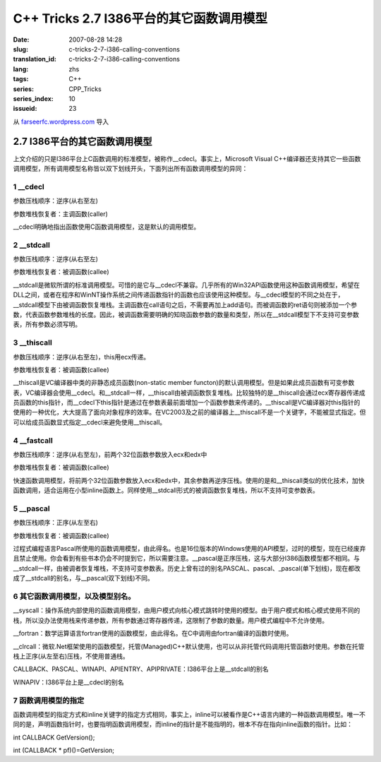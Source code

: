 C++ Tricks 2.7 I386平台的其它函数调用模型
##################################################################################
:date: 2007-08-28 14:28
:slug: c-tricks-2-7-i386-calling-conventions
:translation_id: c-tricks-2-7-i386-calling-conventions
:lang: zhs
:tags: C++
:series: CPP_Tricks
:series_index: 10
:issueid: 23

从 `farseerfc.wordpress.com <http://farseerfc.wordpress.com/>`_ 导入



2.7 I386平台的其它函数调用模型
============================================================

| 上文介绍的只是I386平台上C函数调用的标准模型，被称作\_\_cdecl。事实上，Microsoft Visual C++编译器还支持其它一些函数调用模型，所有调用模型名称皆以双下划线开头，下面列出所有函数调用模型的异同：

1 \_\_cdecl
'''''''''''

参数压栈顺序：逆序(从右至左)

参数堆栈恢复者：主调函数(caller)

| \_\_cdecl明确地指出函数使用C函数调用模型，这是默认的调用模型。

2 \_\_stdcall
'''''''''''''

参数压栈顺序：逆序(从右至左)

参数堆栈恢复者：被调函数(callee)

| \_\_stdcall是微软所谓的标准调用模型。可惜的是它与\_\_cdecl不兼容。几乎所有的Win32API函数使用这种函数调用模型，希望在DLL之间，或者在程序和WinNT操作系统之间传递函数指针的函数也应该使用这种模型。与\_\_cdecl模型的不同之处在于，\_\_stdcall模型下由被调函数恢复堆栈。主调函数在call语句之后，不需要再加上add语句。而被调函数的ret语句则被添加一个参数，代表函数参数堆栈的长度。因此，被调函数需要明确的知晓函数参数的数量和类型，所以在\_\_stdcall模型下不支持可变参数表，所有参数必须写明。


3 \_\_thiscall
''''''''''''''

参数压栈顺序：逆序(从右至左)，this用ecx传递。

参数堆栈恢复者：被调函数(callee)

| \_\_thiscall是VC编译器中类的非静态成员函数(non-static member functon)的默认调用模型。但是如果此成员函数有可变参数表，VC编译器会使用\_\_cdecl。和\_\_stdcall一样，\_\_thiscall由被调函数恢复堆栈。比较独特的是\_\_thiscall会通过ecx寄存器传递成员函数的this指针，而\_\_cdecl下this指针是通过在参数表最前面增加一个函数参数来传递的。\_\_thiscall是VC编译器对this指针的使用的一种优化，大大提高了面向对象程序的效率。在VC2003及之前的编译器上\_\_thiscall不是一个关键字，不能被显式指定。但可以给成员函数显式指定\_\_cdecl来避免使用\_\_thiscall。


4 \_\_fastcall
''''''''''''''

参数压栈顺序：逆序(从右至左)，前两个32位函数参数放入ecx和edx中

参数堆栈恢复者：被调函数(callee)

| 快速函数调用模型，将前两个32位函数参数放入ecx和edx中，其余参数再逆序压栈。使用的是和\_\_thiscall类似的优化技术，加快函数调用，适合运用在小型inline函数上。同样使用\_\_stdcall形式的被调函数恢复堆栈，所以不支持可变参数表。

5 \_\_pascal
''''''''''''

参数压栈顺序：正序(从左至右)

参数堆栈恢复者：被调函数(callee)

| 过程式编程语言Pascal所使用的函数调用模型，由此得名。也是16位版本的Windows使用的API模型，过时的模型，现在已经废弃且禁止使用。你会看到有些书本仍会不时提到它，所以需要注意。\_\_pascal是正序压栈，这与大部分I386函数模型都不相同。与\_\_stdcall一样，由被调者恢复堆栈，不支持可变参数表。历史上曾有过的别名PASCAL、pascal、\_pascal(单下划线)，现在都改成了\_\_stdcall的别名，与\_\_pascal(双下划线)不同。

6 其它函数调用模型，以及模型别名。
''''''''''''''''''''''''''''''''''

\_\_syscall：操作系统内部使用的函数调用模型，由用户模式向核心模式跳转时使用的模型。由于用户模式和核心模式使用不同的栈，所以没办法使用栈来传递参数，所有参数通过寄存器传递，这限制了参数的数量。用户模式编程中不允许使用。

\_\_fortran：数学运算语言fortran使用的函数模型，由此得名。在C中调用由fortran编译的函数时使用。

\_\_clrcall：微软.Net框架使用的函数模型，托管(Managed)C++默认使用，也可以从非托管代码调用托管函数时使用。参数在托管栈上正序(从左至右)压栈，不使用普通栈。

CALLBACK、PASCAL、WINAPI、APIENTRY、APIPRIVATE：I386平台上是\_\_stdcall的别名

| WINAPIV：I386平台上是\_\_cdecl的别名

7 函数调用模型的指定
''''''''''''''''''''

函数调用模型的指定方式和inline关键字的指定方式相同，事实上，inline可以被看作是C++语言内建的一种函数调用模型。唯一不同的是，声明函数指针时，也要指明函数调用模型，而inline的指针是不能指明的，根本不存在指向inline函数的指针。比如：

int CALLBACK GetVersion();

int (CALLBACK \* pf)()=GetVersion;



